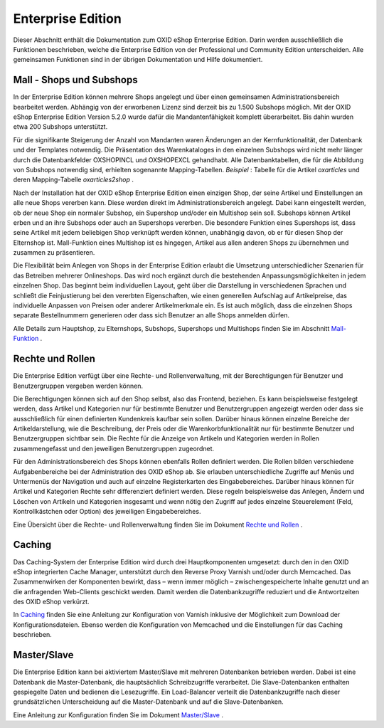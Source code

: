 ﻿Enterprise Edition
******************
Dieser Abschnitt enthält die Dokumentation zum OXID eShop Enterprise Edition. Darin werden ausschließlich die Funktionen beschrieben, welche die Enterprise Edition von der Professional und Community Edition unterscheiden. Alle gemeinsamen Funktionen sind in der übrigen Dokumentation und Hilfe dokumentiert.

Mall - Shops und Subshops
+++++++++++++++++++++++++
In der Enterprise Edition können mehrere Shops angelegt und über einen gemeinsamen Administrationsbereich bearbeitet werden. Abhängig von der erworbenen Lizenz sind derzeit bis zu 1.500 Subshops möglich. Mit der OXID eShop Enterprise Edition Version 5.2.0 wurde dafür die Mandantenfähigkeit komplett überarbeitet. Bis dahin wurden etwa 200 Subshops unterstützt.

Für die signifikante Steigerung der Anzahl von Mandanten waren Änderungen an der Kernfunktionalität, der Datenbank und der Templates notwendig. Die Präsentation des Warenkataloges in den einzelnen Subshops wird nicht mehr länger durch die Datenbankfelder OXSHOPINCL und OXSHOPEXCL gehandhabt. Alle Datenbanktabellen, die für die Abbildung von Subshops notwendig sind, erhielten sogenannte Mapping-Tabellen. *Beispiel* : Tabelle für die Artikel *oxarticles*  und deren Mapping-Tabelle *oxarticles2shop* .

Nach der Installation hat der OXID eShop Enterprise Edition einen einzigen Shop, der seine Artikel und Einstellungen an alle neue Shops vererben kann. Diese werden direkt im Administrationsbereich angelegt. Dabei kann eingestellt werden, ob der neue Shop ein normaler Subshop, ein Supershop und/oder ein Multishop sein soll. Subshops können Artikel erben und an ihre Subshops oder auch an Supershops vererben. Die besondere Funktion eines Supershops ist, dass seine Artikel mit jedem beliebigen Shop verknüpft werden können, unabhängig davon, ob er für diesen Shop der Elternshop ist. Mall-Funktion eines Multishop ist es hingegen, Artikel aus allen anderen Shops zu übernehmen und zusammen zu präsentieren.

Die Flexibilität beim Anlegen von Shops in der Enterprise Edition erlaubt die Umsetzung unterschiedlicher Szenarien für das Betreiben mehrerer Onlineshops. Das wird noch ergänzt durch die bestehenden Anpassungsmöglichkeiten in jedem einzelnen Shop. Das beginnt beim individuellen Layout, geht über die Darstellung in verschiedenen Sprachen und schließt die Feinjustierung bei den vererbten Eigenschaften, wie einen generellen Aufschlag auf Artikelpreise, das individuelle Anpassen von Preisen oder anderer Artikelmerkmale ein. Es ist auch möglich, dass die einzelnen Shops separate Bestellnummern generieren oder dass sich Benutzer an alle Shops anmelden dürfen.

Alle Details zum Hauptshop, zu Elternshops, Subshops, Supershops und Multishops finden Sie im Abschnitt `Mall-Funktion <mall-funktion/mall-funktion.html>`_ .

Rechte und Rollen
+++++++++++++++++
Die Enterprise Edition verfügt über eine Rechte- und Rollenverwaltung, mit der Berechtigungen für Benutzer und Benutzergruppen vergeben werden können.

Die Berechtigungen können sich auf den Shop selbst, also das Frontend, beziehen. Es kann beispielsweise festgelegt werden, dass Artikel und Kategorien nur für bestimmte Benutzer und Benutzergruppen angezeigt werden oder dass sie ausschließlich für einen definierten Kundenkreis kaufbar sein sollen. Darüber hinaus können einzelne Bereiche der Artikeldarstellung, wie die Beschreibung, der Preis oder die Warenkorbfunktionalität nur für bestimmte Benutzer und Benutzergruppen sichtbar sein. Die Rechte für die Anzeige von Artikeln und Kategorien werden in Rollen zusammengefasst und den jeweiligen Benutzergruppen zugeordnet.

Für den Administrationsbereich des Shops können ebenfalls Rollen definiert werden. Die Rollen bilden verschiedene Aufgabenbereiche bei der Administration des OXID eShop ab. Sie erlauben unterschiedliche Zugriffe auf Menüs und Untermenüs der Navigation und auch auf einzelne Registerkarten des Eingabebereiches. Darüber hinaus können für Artikel und Kategorien Rechte sehr differenziert definiert werden. Diese regeln beispielsweise das Anlegen, Ändern und Löschen von Artikeln und Kategorien insgesamt und wenn nötig den Zugriff auf jedes einzelne Steuerelement (Feld, Kontrollkästchen oder Option) des jeweiligen Eingabebereiches.

Eine Übersicht über die Rechte- und Rollenverwaltung finden Sie im Dokument `Rechte und Rollen <rechte-und-rollen/rechte-und-rollen.html>`_ .

Caching
+++++++
Das Caching-System der Enterprise Edition wird durch drei Hauptkomponenten umgesetzt: durch den in den OXID eShop integrierten Cache Manager, unterstützt durch den Reverse Proxy Varnish und/oder durch Memcached. Das Zusammenwirken der Komponenten bewirkt, dass – wenn immer möglich – zwischengespeicherte Inhalte genutzt und an die anfragenden Web-Clients geschickt werden. Damit werden die Datenbankzugriffe reduziert und die Antwortzeiten des OXID eShop verkürzt.

In `Caching <caching/caching.html>`_ finden Sie eine Anleitung zur Konfiguration von Varnish inklusive der Möglichkeit zum Download der Konfigurationsdateien. Ebenso werden die Konfiguration von Memcached und die Einstellungen für das Caching beschrieben.

Master/Slave
++++++++++++
Die Enterprise Edition kann bei aktiviertem Master/Slave mit mehreren Datenbanken betrieben werden. Dabei ist eine Datenbank die Master-Datenbank, die hauptsächlich Schreibzugriffe verarbeitet. Die Slave-Datenbanken enthalten gespiegelte Daten und bedienen die Lesezugriffe. Ein Load-Balancer verteilt die Datenbankzugriffe nach dieser grundsätzlichen Unterscheidung auf die Master-Datenbank und auf die Slave-Datenbanken.

Eine Anleitung zur Konfiguration finden Sie im Dokument `Master/Slave <master-slave/master-slave.html>`_ .